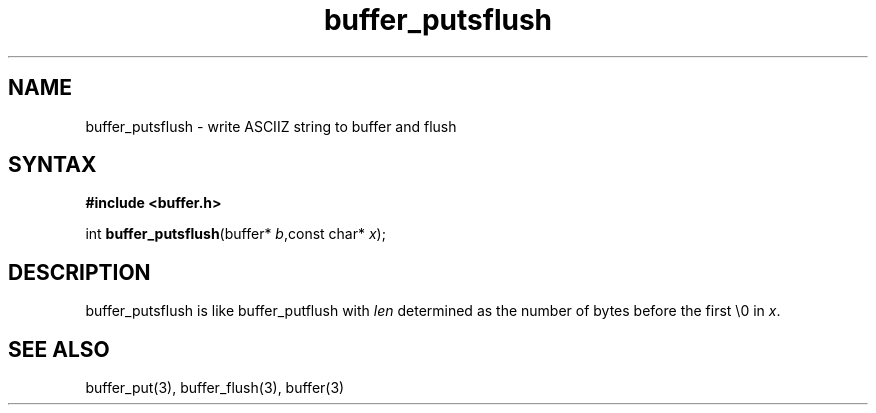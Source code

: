 .TH buffer_putsflush 3
.SH NAME
buffer_putsflush \- write ASCIIZ string to buffer and flush
.SH SYNTAX
.B #include <buffer.h>

int \fBbuffer_putsflush\fP(buffer* \fIb\fR,const char* \fIx\fR);
.SH DESCRIPTION
buffer_putsflush is like buffer_putflush with \fIlen\fR determined as
the number of bytes before the first \\0 in \fIx\fR.
.SH "SEE ALSO"
buffer_put(3), buffer_flush(3), buffer(3)
